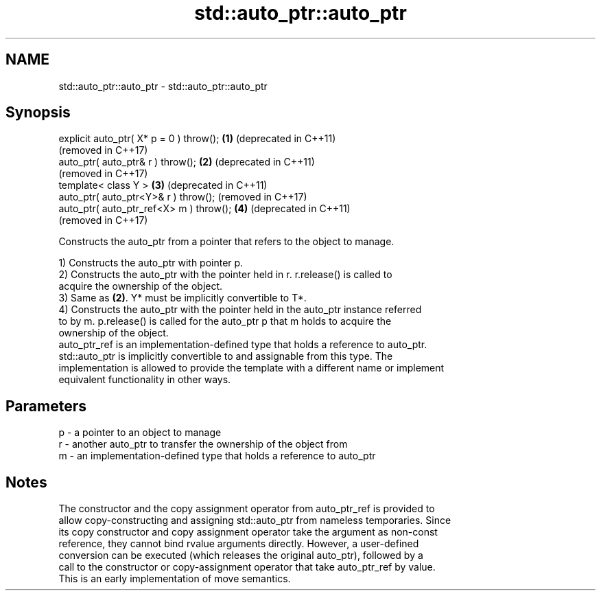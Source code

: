 .TH std::auto_ptr::auto_ptr 3 "2020.11.17" "http://cppreference.com" "C++ Standard Libary"
.SH NAME
std::auto_ptr::auto_ptr \- std::auto_ptr::auto_ptr

.SH Synopsis
   explicit auto_ptr( X* p = 0 ) throw(); \fB(1)\fP (deprecated in C++11)
                                              (removed in C++17)
   auto_ptr( auto_ptr& r ) throw();       \fB(2)\fP (deprecated in C++11)
                                              (removed in C++17)
   template< class Y >                    \fB(3)\fP (deprecated in C++11)
   auto_ptr( auto_ptr<Y>& r ) throw();        (removed in C++17)
   auto_ptr( auto_ptr_ref<X> m ) throw(); \fB(4)\fP (deprecated in C++11)
                                              (removed in C++17)

   Constructs the auto_ptr from a pointer that refers to the object to manage.

   1) Constructs the auto_ptr with pointer p.
   2) Constructs the auto_ptr with the pointer held in r. r.release() is called to
   acquire the ownership of the object.
   3) Same as \fB(2)\fP. Y* must be implicitly convertible to T*.
   4) Constructs the auto_ptr with the pointer held in the auto_ptr instance referred
   to by m. p.release() is called for the auto_ptr p that m holds to acquire the
   ownership of the object.
   auto_ptr_ref is an implementation-defined type that holds a reference to auto_ptr.
   std::auto_ptr is implicitly convertible to and assignable from this type. The
   implementation is allowed to provide the template with a different name or implement
   equivalent functionality in other ways.

.SH Parameters

   p - a pointer to an object to manage
   r - another auto_ptr to transfer the ownership of the object from
   m - an implementation-defined type that holds a reference to auto_ptr

.SH Notes

   The constructor and the copy assignment operator from auto_ptr_ref is provided to
   allow copy-constructing and assigning std::auto_ptr from nameless temporaries. Since
   its copy constructor and copy assignment operator take the argument as non-const
   reference, they cannot bind rvalue arguments directly. However, a user-defined
   conversion can be executed (which releases the original auto_ptr), followed by a
   call to the constructor or copy-assignment operator that take auto_ptr_ref by value.
   This is an early implementation of move semantics.
